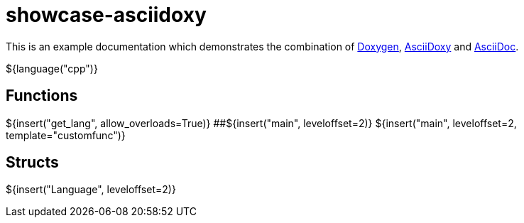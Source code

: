= showcase-asciidoxy

:1: https://doxygen.nl
:2: https://asciidoxy.org
:3: https://asciidoc.org/

This is an example documentation which demonstrates the combination of {1}[Doxygen], {2}[AsciiDoxy]
and {3}[AsciiDoc].

${language("cpp")}

== Functions

${insert("get_lang", allow_overloads=True)}
##${insert("main", leveloffset=2)}
${insert("main", leveloffset=2, template="customfunc")}

== Structs

${insert("Language", leveloffset=2)}

